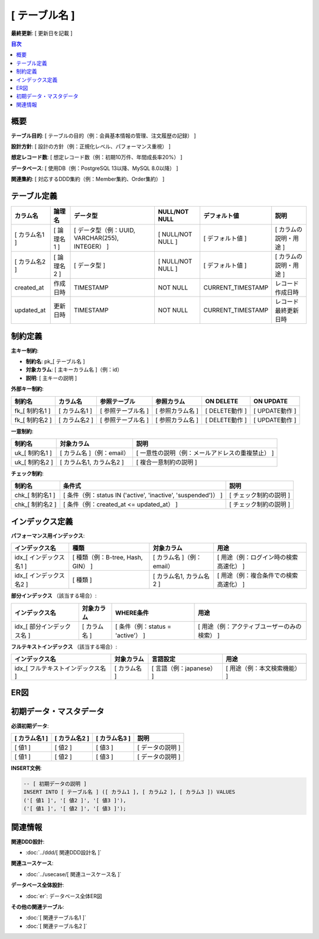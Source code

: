 [ テーブル名 ]
============================================

**最終更新**: [ 更新日を記載 ]

.. contents:: 目次
   :depth: 2
   :local:

概要
--------------------------------------------

**テーブル目的**: [ テーブルの目的（例：会員基本情報の管理、注文履歴の記録） ]

**設計方針**: [ 設計の方針（例：正規化レベル、パフォーマンス重視） ]

**想定レコード数**: [ 想定レコード数（例：初期10万件、年間成長率20%） ]

**データベース**: [ 使用DB（例：PostgreSQL 13以降、MySQL 8.0以降） ]

**関連集約**: [ 対応するDDD集約（例：Member集約、Order集約） ]

テーブル定義
--------------------------------------------

.. list-table::
   :header-rows: 1

   * - カラム名
     - 論理名
     - データ型
     - NULL/NOT NULL
     - デフォルト値
     - 説明
   * - [ カラム名1 ]
     - [ 論理名1 ]
     - [ データ型（例：UUID, VARCHAR(255), INTEGER） ]
     - [ NULL/NOT NULL ]
     - [ デフォルト値 ]
     - [ カラムの説明・用途 ]
   * - [ カラム名2 ]
     - [ 論理名2 ]
     - [ データ型 ]
     - [ NULL/NOT NULL ]
     - [ デフォルト値 ]
     - [ カラムの説明・用途 ]
   * - created_at
     - 作成日時
     - TIMESTAMP
     - NOT NULL
     - CURRENT_TIMESTAMP
     - レコード作成日時
   * - updated_at
     - 更新日時
     - TIMESTAMP
     - NOT NULL
     - CURRENT_TIMESTAMP
     - レコード最終更新日時

制約定義
--------------------------------------------

**主キー制約**:

- **制約名**: pk_[ テーブル名 ]
- **対象カラム**: [ 主キーカラム名 ]（例：id）
- **説明**: [ 主キーの説明 ]

**外部キー制約**:

.. list-table::
   :header-rows: 1

   * - 制約名
     - カラム名
     - 参照テーブル
     - 参照カラム
     - ON DELETE
     - ON UPDATE
   * - fk_[ 制約名1 ]
     - [ カラム名1 ]
     - [ 参照テーブル名 ]
     - [ 参照カラム名 ]
     - [ DELETE動作 ]
     - [ UPDATE動作 ]
   * - fk_[ 制約名2 ]
     - [ カラム名2 ]
     - [ 参照テーブル名 ]
     - [ 参照カラム名 ]
     - [ DELETE動作 ]
     - [ UPDATE動作 ]

**一意制約**:

.. list-table::
   :header-rows: 1

   * - 制約名
     - 対象カラム
     - 説明
   * - uk_[ 制約名1 ]
     - [ カラム名 ]（例：email）
     - [ 一意性の説明（例：メールアドレスの重複禁止） ]
   * - uk_[ 制約名2 ]
     - [ カラム名1, カラム名2 ]
     - [ 複合一意制約の説明 ]

**チェック制約**:

.. list-table::
   :header-rows: 1

   * - 制約名
     - 条件式
     - 説明
   * - chk_[ 制約名1 ]
     - [ 条件（例：status IN ('active', 'inactive', 'suspended')） ]
     - [ チェック制約の説明 ]
   * - chk_[ 制約名2 ]
     - [ 条件（例：created_at <= updated_at） ]
     - [ チェック制約の説明 ]

インデックス定義
--------------------------------------------

**パフォーマンス用インデックス**:

.. list-table::
   :header-rows: 1

   * - インデックス名
     - 種類
     - 対象カラム
     - 用途
   * - idx_[ インデックス名1 ]
     - [ 種類（例：B-tree, Hash, GIN） ]
     - [ カラム名 ]（例：email）
     - [ 用途（例：ログイン時の検索高速化） ]
   * - idx_[ インデックス名2 ]
     - [ 種類 ]
     - [ カラム名1, カラム名2 ]
     - [ 用途（例：複合条件での検索高速化） ]

**部分インデックス** （該当する場合）:

.. list-table::
   :header-rows: 1

   * - インデックス名
     - 対象カラム
     - WHERE条件
     - 用途
   * - idx_[ 部分インデックス名 ]
     - [ カラム名 ]
     - [ 条件（例：status = 'active'） ]
     - [ 用途（例：アクティブユーザーのみの検索） ]

**フルテキストインデックス** （該当する場合）:

.. list-table::
   :header-rows: 1

   * - インデックス名
     - 対象カラム
     - 言語設定
     - 用途
   * - idx_[ フルテキストインデックス名 ]
     - [ カラム名 ]
     - [ 言語（例：japanese） ]
     - [ 用途（例：本文検索機能） ]

ER図
--------------------------------------------

.. mermaid::

   erDiagram
       %% テンプレート例
       example_table {
           UUID id PK "主キー"
           VARCHAR name "名前"
           TEXT description "説明"
           INTEGER status "ステータス"
           TIMESTAMP created_at "作成日時"
           TIMESTAMP updated_at "更新日時"
       }

       related_table {
           UUID id PK "主キー"
           UUID example_table_id FK "関連テーブルID"
           VARCHAR value "値"
           TIMESTAMP created_at "作成日時"
           TIMESTAMP updated_at "更新日時"
       }

       example_table ||--o{ related_table : "1対多の関係"

初期データ・マスタデータ
--------------------------------------------

**必須初期データ**:

.. list-table::
   :header-rows: 1

   * - [ カラム名1 ]
     - [ カラム名2 ]
     - [ カラム名3 ]
     - 説明
   * - [ 値1 ]
     - [ 値2 ]
     - [ 値3 ]
     - [ データの説明 ]
   * - [ 値1 ]
     - [ 値2 ]
     - [ 値3 ]
     - [ データの説明 ]

**INSERT文例**:

.. code-block:: sql

   -- [ 初期データの説明 ]
   INSERT INTO [ テーブル名 ] ([ カラム1 ], [ カラム2 ], [ カラム3 ]) VALUES
   ('[ 値1 ]', '[ 値2 ]', '[ 値3 ]'),
   ('[ 値1 ]', '[ 値2 ]', '[ 値3 ]');



関連情報
--------------------------------------------

**関連DDD設計**:

- :doc:`../ddd/[ 関連DDD設計名 ]`

**関連ユースケース**:

- :doc:`../usecase/[ 関連ユースケース名 ]`

**データベース全体設計**:

- :doc:`er`: データベース全体ER図

**その他の関連テーブル**:

- :doc:`[ 関連テーブル名1 ]`
- :doc:`[ 関連テーブル名2 ]`



